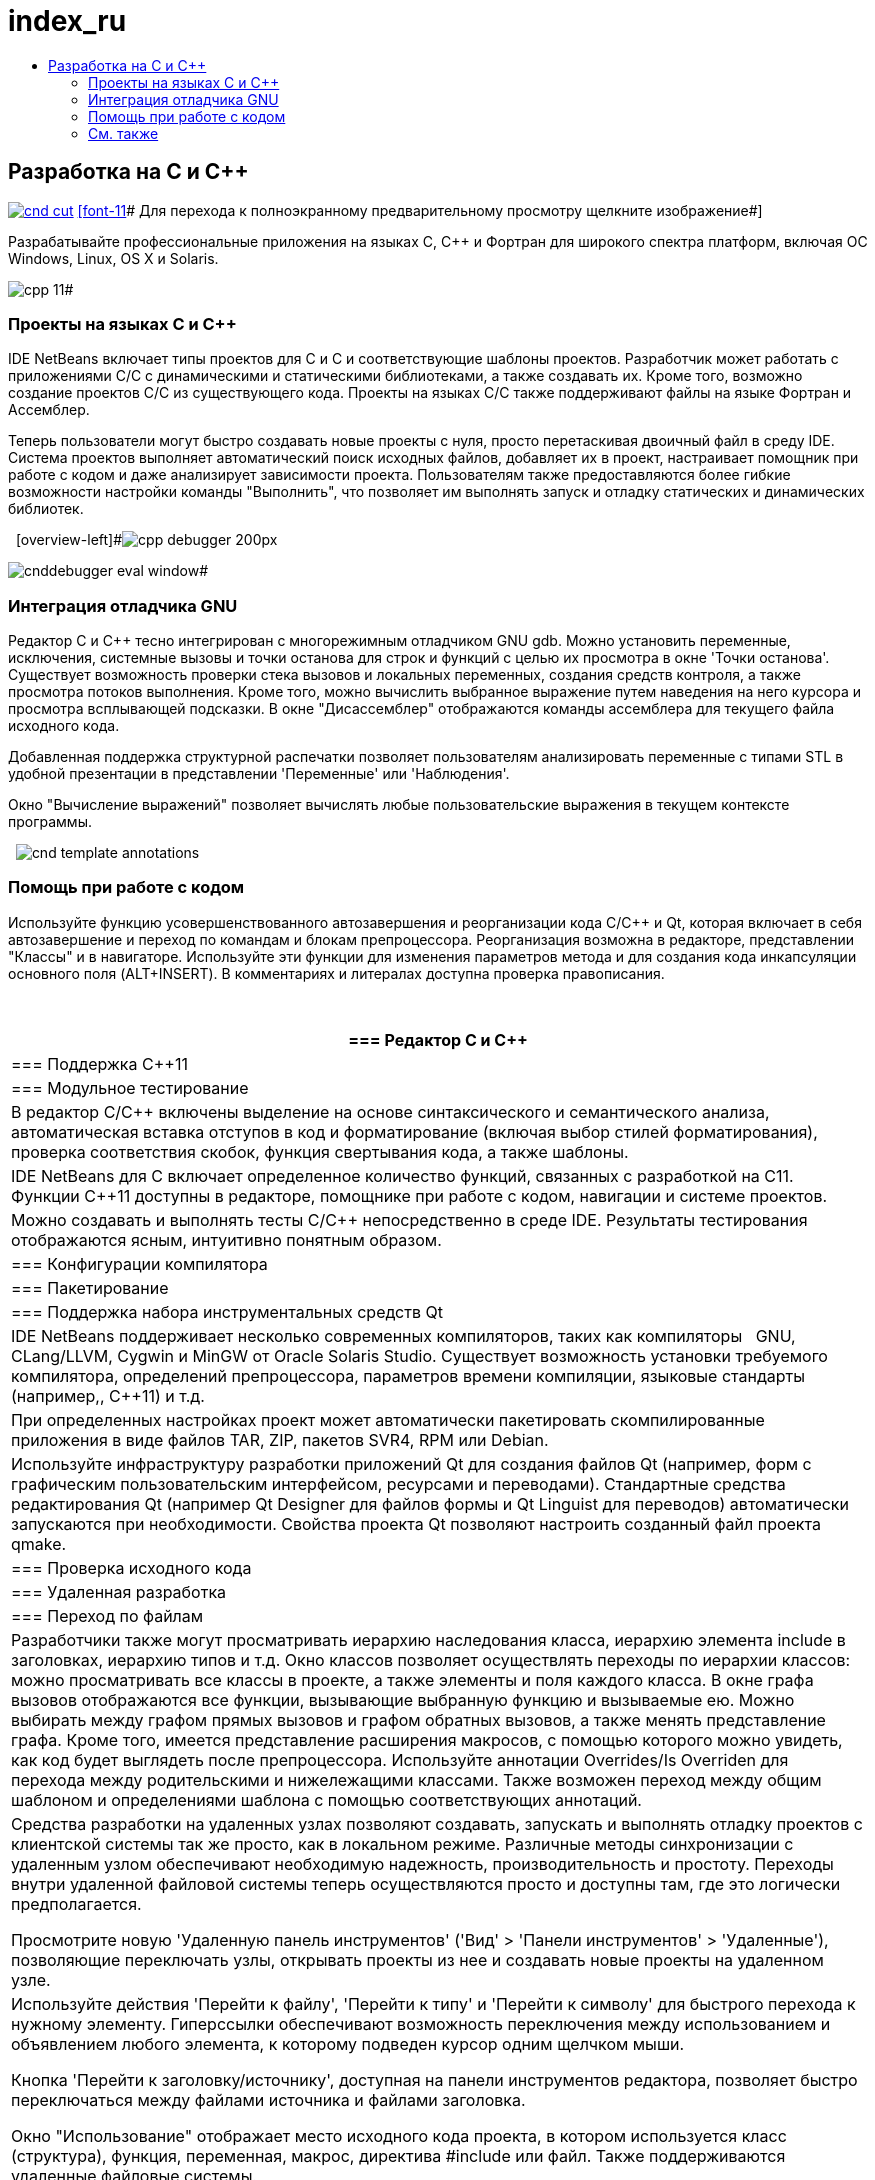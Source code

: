// 
//     Licensed to the Apache Software Foundation (ASF) under one
//     or more contributor license agreements.  See the NOTICE file
//     distributed with this work for additional information
//     regarding copyright ownership.  The ASF licenses this file
//     to you under the Apache License, Version 2.0 (the
//     "License"); you may not use this file except in compliance
//     with the License.  You may obtain a copy of the License at
// 
//       http://www.apache.org/licenses/LICENSE-2.0
// 
//     Unless required by applicable law or agreed to in writing,
//     software distributed under the License is distributed on an
//     "AS IS" BASIS, WITHOUT WARRANTIES OR CONDITIONS OF ANY
//     KIND, either express or implied.  See the License for the
//     specific language governing permissions and limitations
//     under the License.
//

= index_ru
:jbake-type: page
:jbake-tags: oldsite, needsreview
:jbake-status: published
:keywords: Apache NetBeans  index_ru
:description: Apache NetBeans  index_ru
:toc: left
:toc-title:

== Разработка на C и C++

link:../../images_www/v7/screenshots/cnd.png[image:cnd-cut.png[]] 
link:../../images_www/v7/1/screenshots/cnd.png[[font-11]# Для перехода к полноэкранному предварительному просмотру щелкните изображение#]

Разрабатывайте профессиональные приложения на языках C, C++ и Фортран для широкого спектра платформ, включая ОС Windows, Linux, OS X и Solaris.

[overview-right]#image:cpp-editor.png[]

image:cpp-11.png[]#

=== Проекты на языках C и C++

IDE NetBeans включает типы проектов для C и C++ и соответствующие шаблоны проектов. Разработчик может работать с приложениями C/C++ с динамическими и статическими библиотеками, а также создавать их. Кроме того, возможно создание проектов C/C++ из существующего кода. Проекты на языках C/C++ также поддерживают файлы на языке Фортран и Ассемблер.

Теперь пользователи могут быстро создавать новые проекты с нуля, просто перетаскивая двоичный файл в среду IDE. Система проектов выполняет автоматический поиск исходных файлов, добавляет их в проект, настраивает помощник при работе с кодом и даже анализирует зависимости проекта. Пользователям также предоставляются более гибкие возможности настройки команды "Выполнить", что позволяет им выполнять запуск и отладку статических и динамических библиотек.

  [overview-left]#image:cpp-debugger_200px.jpg[]

image:cnddebugger-eval-window.png[]#

=== Интеграция отладчика GNU

Редактор C и C++ тесно интегрирован с многорежимным отладчиком GNU gdb. Можно установить переменные, исключения, системные вызовы и точки останова для строк и функций с целью их просмотра в окне 'Точки останова'. Существует возможность проверки стека вызовов и локальных переменных, создания средств контроля, а также просмотра потоков выполнения. Кроме того, можно вычислить выбранное выражение путем наведения на него курсора и просмотра всплывающей подсказки. В окне "Дисассемблер" отображаются команды ассемблера для текущего файла исходного кода.

Добавленная поддержка структурной распечатки позволяет пользователям анализировать переменные с типами STL в удобной презентации в представлении 'Переменные' или 'Наблюдения'.

Окно "Вычисление выражений" позволяет вычислять любые пользовательские выражения в текущем контексте программы.

  [overview-right]#image:cnd-template-annotations.png[]#

=== Помощь при работе с кодом

Используйте функцию усовершенствованного автозавершения и реорганизации кода C/C++ и Qt, которая включает в себя автозавершение и переход по командам и блокам препроцессора. Реорганизация возможна в редакторе, представлении "Классы" и в навигаторе. Используйте эти функции для изменения параметров метода и для создания кода инкапсуляции основного поля (ALT+INSERT). В комментариях и литералах доступна проверка правописания.

 

|===
|=== Редактор C и C++

 |

=== Поддержка C++11

 |

=== Модульное тестирование

 

|В редактор C/C++ включены выделение на основе синтаксического и семантического анализа, автоматическая вставка отступов в код и форматирование (включая выбор стилей форматирования), проверка соответствия скобок, функция свертывания кода, а также шаблоны.

 |

IDE NetBeans для C++ включает определенное количество функций, связанных с разработкой на C++11. Функции C++11 доступны в редакторе, помощнике при работе с кодом, навигации и системе проектов.

 |

Можно создавать и выполнять тесты C/C++ непосредственно в среде IDE. Результаты тестирования отображаются ясным, интуитивно понятным образом.

 

|=== Конфигурации компилятора

 |

=== Пакетирование

 |

=== Поддержка набора инструментальных средств Qt

 

|IDE NetBeans поддерживает несколько современных компиляторов, таких как компиляторы   GNU, CLang/LLVM, Cygwin и MinGW от Oracle Solaris Studio. Существует возможность установки требуемого компилятора, определений препроцессора, параметров времени компиляции, языковые стандарты (например,, C++11) и т.д.

 |

При определенных настройках проект может автоматически пакетировать скомпилированные приложения в виде файлов TAR, ZIP, пакетов SVR4, RPM или Debian.

 |

Используйте инфраструктуру разработки приложений Qt для создания файлов Qt (например, форм с графическим пользовательским интерфейсом, ресурсами и переводами). Стандартные средства редактирования Qt (например Qt Designer для файлов формы и Qt Linguist для переводов) автоматически запускаются при необходимости. Свойства проекта Qt позволяют настроить созданный файл проекта qmake.

 

|=== Проверка исходного кода

 |

=== Удаленная разработка

 |

=== Переход по файлам

 

|Разработчики также могут просматривать иерархию наследования класса, иерархию элемента include в заголовках, иерархию типов и т.д. Окно классов позволяет осуществлять переходы по иерархии классов: можно просматривать все классы в проекте, а также элементы и поля каждого класса. В окне графа вызовов отображаются все функции, вызывающие выбранную функцию и вызываемые ею. Можно выбирать между графом прямых вызовов и графом обратных вызовов, а также менять представление графа. Кроме того, имеется представление расширения макросов, с помощью которого можно увидеть, как код будет выглядеть после препроцессора. Используйте аннотации Overrides/Is Overriden для перехода между родительскими и нижележащими классами. Также возможен переход между общим шаблоном и определениями шаблона с помощью соответствующих аннотаций.

 |

Средства разработки на удаленных узлах позволяют создавать, запускать и выполнять отладку проектов с клиентской системы так же просто, как в локальном режиме. Различные методы синхронизации с удаленным узлом обеспечивают необходимую надежность, производительность и простоту. Переходы внутри удаленной файловой системы теперь осуществляются просто и доступны там, где это логически предполагается.

Просмотрите новую 'Удаленную панель инструментов' ('Вид' > 'Панели инструментов' > 'Удаленные'), позволяющие переключать узлы, открывать проекты из нее и создавать новые проекты на удаленном узле.

 |

Используйте действия 'Перейти к файлу', 'Перейти к типу' и 'Перейти к символу' для быстрого перехода к нужному элементу. Гиперссылки обеспечивают возможность переключения между использованием и объявлением любого элемента, к которому подведен курсор одним щелчком мыши.

Кнопка 'Перейти к заголовку/источнику', доступная на панели инструментов редактора, позволяет быстро переключаться между файлами источника и файлами заголовка.

Окно "Использование" отображает место исходного кода проекта, в котором используется класс (структура), функция, переменная, макрос, директива #include или файл. Также поддерживаются удаленные файловые системы.

 
|===

=== См. также

* link:/community/releases/81/index.html[На странице редакции IDE netbeans 8.1] приведен список специальных функций в последней стабильной версии.
* link:../../kb/trails/cnd.html[Учебная карта по языку C/C++] для учебных курсов, которая поможет быстро приступить к работе.

NOTE: This document was automatically converted to the AsciiDoc format on 2018-03-08, and needs to be reviewed.

